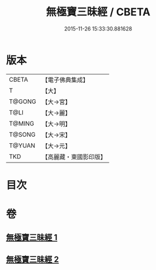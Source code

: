 #+TITLE: 無極寶三昧經 / CBETA
#+DATE: 2015-11-26 15:33:30.881628
* 版本
 |     CBETA|【電子佛典集成】|
 |         T|【大】     |
 |    T@GONG|【大→宮】   |
 |      T@LI|【大→麗】   |
 |    T@MING|【大→明】   |
 |    T@SONG|【大→宋】   |
 |    T@YUAN|【大→元】   |
 |       TKD|【高麗藏・東國影印版】|

* 目次
* 卷
** [[file:KR6i0273_001.txt][無極寶三昧經 1]]
** [[file:KR6i0273_002.txt][無極寶三昧經 2]]
